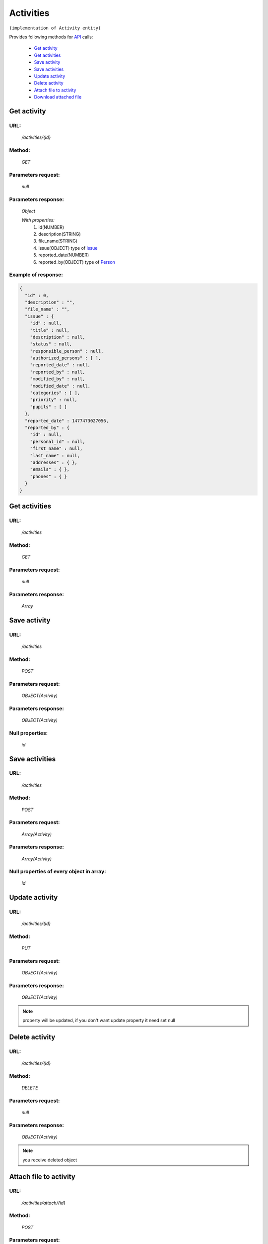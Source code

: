 Activities
==========

``(implementation of Activity entity)``

Provides following methods for `API <index.html>`_ calls:

    * `Get activity`_
    * `Get activities`_
    * `Save activity`_
    * `Save activities`_
    * `Update activity`_
    * `Delete activity`_
    * `Attach file to activity`_
    * `Download attached file`_

.. _`Get activity`:

Get activity
------------

URL:
~~~~
    */activities/{id}*

Method:
~~~~~~~
    *GET*

Parameters request:
~~~~~~~~~~~~~~~~~~~
    *null*

Parameters response:
~~~~~~~~~~~~~~~~~~~~
    *Object*

    *With properties:*
        #. id(NUMBER)
        #. description(STRING)
        #. file_name(STRING)
        #. issue(OBJECT)
           type of `Issue <http://docs.ivis.se/en/latest/api/issue.html>`_
        #. reported_date(NUMBER)
        #. reported_by(OBJECT)
           type of `Person <http://docs.ivis.se/en/latest/api/person.html>`_

Example of response:
~~~~~~~~~~~~~~~~~~~~

.. code-block:: json

    {
      "id" : 0,
      "description" : "",
      "file_name" : "",
      "issue" : {
        "id" : null,
        "title" : null,
        "description" : null,
        "status" : null,
        "responsible_person" : null,
        "authorized_persons" : [ ],
        "reported_date" : null,
        "reported_by" : null,
        "modified_by" : null,
        "modified_date" : null,
        "categories" : [ ],
        "priority" : null,
        "pupils" : [ ]
      },
      "reported_date" : 1477473027056,
      "reported_by" : {
        "id" : null,
        "personal_id" : null,
        "first_name" : null,
        "last_name" : null,
        "addresses" : { },
        "emails" : { },
        "phones" : { }
      }
    }

.. _`Get activities`:

Get activities
--------------

URL:
~~~~
    */activities*

Method:
~~~~~~~
    *GET*

Parameters request:
~~~~~~~~~~~~~~~~~~~
    *null*

Parameters response:
~~~~~~~~~~~~~~~~~~~~
    *Array*

.. seealso::

    Array consists of objects from `Get activity`_ method

Save activity
-------------

URL:
~~~~
    */activities*

Method:
~~~~~~~
    *POST*

Parameters request:
~~~~~~~~~~~~~~~~~~~
    *OBJECT(Activity)*

Parameters response:
~~~~~~~~~~~~~~~~~~~~
    *OBJECT(Activity)*

Null properties:
~~~~~~~~~~~~~~~~
    *id*

Save activities
---------------

URL:
~~~~
    */activities*

Method:
~~~~~~~
    *POST*

Parameters request:
~~~~~~~~~~~~~~~~~~~
    *Array(Activity)*

Parameters response:
~~~~~~~~~~~~~~~~~~~~
    *Array(Activity)*
Null properties of every object in array:
~~~~~~~~~~~~~~~~~~~~~~~~~~~~~~~~~~~~~~~~~
    *id*

.. _`Update activity`:

Update activity
---------------

URL:
~~~~
    */activities/{id}*

Method:
~~~~~~~
    *PUT*

Parameters request:
~~~~~~~~~~~~~~~~~~~
    *OBJECT(Activity)*

Parameters response:
~~~~~~~~~~~~~~~~~~~~
    *OBJECT(Activity)*

.. note::

    property will be updated, if you don't want update property it need set null

.. _`Delete activity`:

Delete activity
---------------

URL:
~~~~
    */activities/{id}*

Method:
~~~~~~~
    *DELETE*

Parameters request:
~~~~~~~~~~~~~~~~~~~
    *null*

Parameters response:
~~~~~~~~~~~~~~~~~~~~
    *OBJECT(Activity)*

.. note::

    you receive deleted object

.. _`Attach file to activity`:

Attach file to activity
-----------------------

URL:
~~~~
    */activities/attach/{id}*

Method:
~~~~~~~
    *POST*

Parameters request:
~~~~~~~~~~~~~~~~~~~
    *One file*

    *With property* **name = "file"**

.. note::
    Max file size can not be more than 20 Mb

    When you upload file -> on server fill file_name property in appropriate activity

Parameters response:
~~~~~~~~~~~~~~~~~~~~
    *String*

    *Description:* file name of attached file

.. _`Download attached file`:

URL:
~~~~
    */activities/attach/{id}*

Method:
~~~~~~~
    *GET*

Parameters request:
~~~~~~~~~~~~~~~~~~~
    *null*

Parameters response:
~~~~~~~~~~~~~~~~~~~~
    *File*

    *Description:* starting download a file





